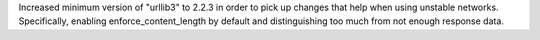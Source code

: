 Increased minimum version of "urllib3" to 2.2.3 in order to pick up changes
that help when using unstable networks. Specifically, enabling
enforce_content_length by default and distinguishing too much from not enough
response data.

